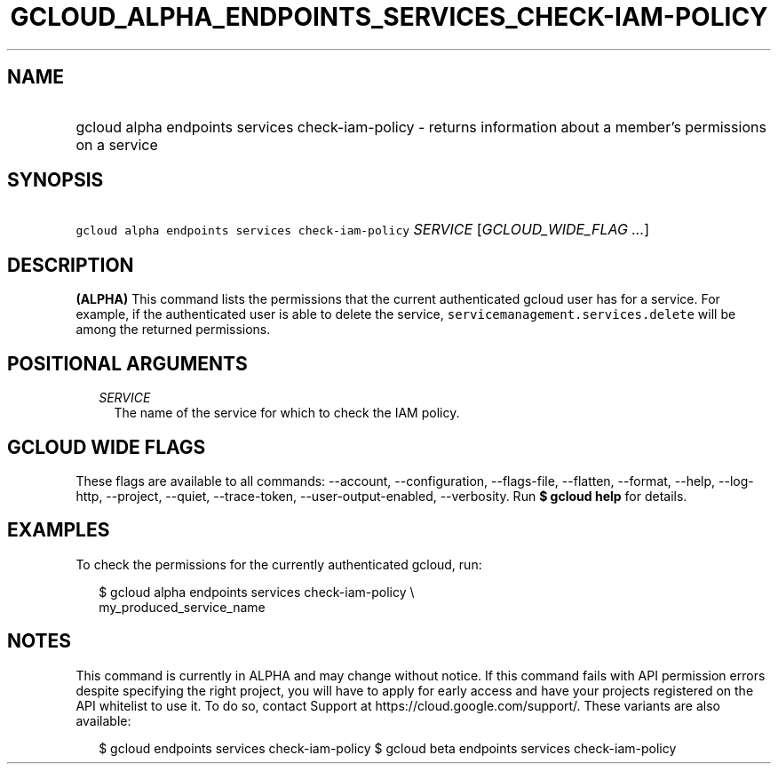 
.TH "GCLOUD_ALPHA_ENDPOINTS_SERVICES_CHECK\-IAM\-POLICY" 1



.SH "NAME"
.HP
gcloud alpha endpoints services check\-iam\-policy \- returns information about a member's permissions on a service



.SH "SYNOPSIS"
.HP
\f5gcloud alpha endpoints services check\-iam\-policy\fR \fISERVICE\fR [\fIGCLOUD_WIDE_FLAG\ ...\fR]



.SH "DESCRIPTION"

\fB(ALPHA)\fR This command lists the permissions that the current authenticated
gcloud user has for a service. For example, if the authenticated user is able to
delete the service, \f5servicemanagement.services.delete\fR will be among the
returned permissions.



.SH "POSITIONAL ARGUMENTS"

.RS 2m
.TP 2m
\fISERVICE\fR
The name of the service for which to check the IAM policy.


.RE
.sp

.SH "GCLOUD WIDE FLAGS"

These flags are available to all commands: \-\-account, \-\-configuration,
\-\-flags\-file, \-\-flatten, \-\-format, \-\-help, \-\-log\-http, \-\-project,
\-\-quiet, \-\-trace\-token, \-\-user\-output\-enabled, \-\-verbosity. Run \fB$
gcloud help\fR for details.



.SH "EXAMPLES"

To check the permissions for the currently authenticated gcloud, run:

.RS 2m
$ gcloud alpha endpoints services check\-iam\-policy \e
    my_produced_service_name
.RE



.SH "NOTES"

This command is currently in ALPHA and may change without notice. If this
command fails with API permission errors despite specifying the right project,
you will have to apply for early access and have your projects registered on the
API whitelist to use it. To do so, contact Support at
https://cloud.google.com/support/. These variants are also available:

.RS 2m
$ gcloud endpoints services check\-iam\-policy
$ gcloud beta endpoints services check\-iam\-policy
.RE

